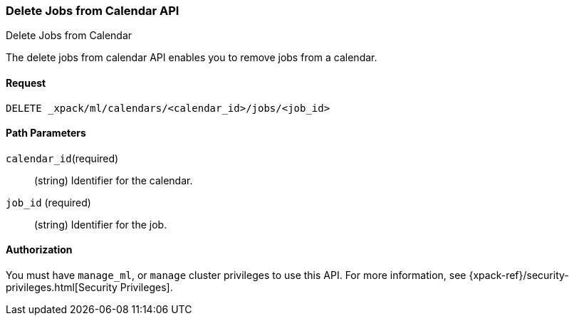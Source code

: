 [role="xpack"]
[[ml-delete-calendar-job]]
=== Delete Jobs from Calendar API
++++
<titleabbrev>Delete Jobs from Calendar</titleabbrev>
++++

The delete jobs from calendar API enables you to remove jobs from a calendar.


==== Request

`DELETE _xpack/ml/calendars/<calendar_id>/jobs/<job_id>`


//==== Description


==== Path Parameters

`calendar_id`(required)::
  (string) Identifier for the calendar.

`job_id` (required)::
  (string) Identifier for the job.

//===== Query Parameters


==== Authorization

You must have `manage_ml`, or `manage` cluster privileges to use this API.
For more information, see {xpack-ref}/security-privileges.html[Security Privileges].

//==== Examples
